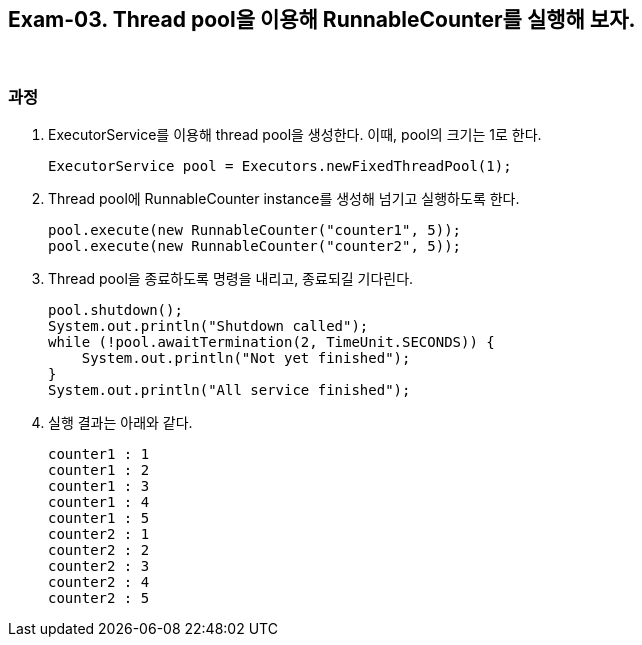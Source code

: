 == Exam-03. Thread pool을 이용해 RunnableCounter를 실행해 보자.

{empty} +

=== 과정

1. ExecutorService를 이용해 thread pool을 생성한다. 이때, pool의 크기는 1로 한다.
+
[source,java,indent=0]
----
        ExecutorService pool = Executors.newFixedThreadPool(1);
----
+
2. Thread pool에 RunnableCounter instance를 생성해 넘기고 실행하도록 한다.
+
[source,java,indent=0]
----
        pool.execute(new RunnableCounter("counter1", 5));
        pool.execute(new RunnableCounter("counter2", 5));
----
3. Thread pool을 종료하도록 명령을 내리고, 종료되길 기다린다.
+
[source,console,indent=0]
----
        pool.shutdown();
        System.out.println("Shutdown called");
        while (!pool.awaitTermination(2, TimeUnit.SECONDS)) {
            System.out.println("Not yet finished");
        }
        System.out.println("All service finished");
----
+
4. 실행 결과는 아래와 같다.
+
--
====
[source,console]
----
counter1 : 1
counter1 : 2
counter1 : 3
counter1 : 4
counter1 : 5
counter2 : 1
counter2 : 2
counter2 : 3
counter2 : 4
counter2 : 5
----
====
--
+